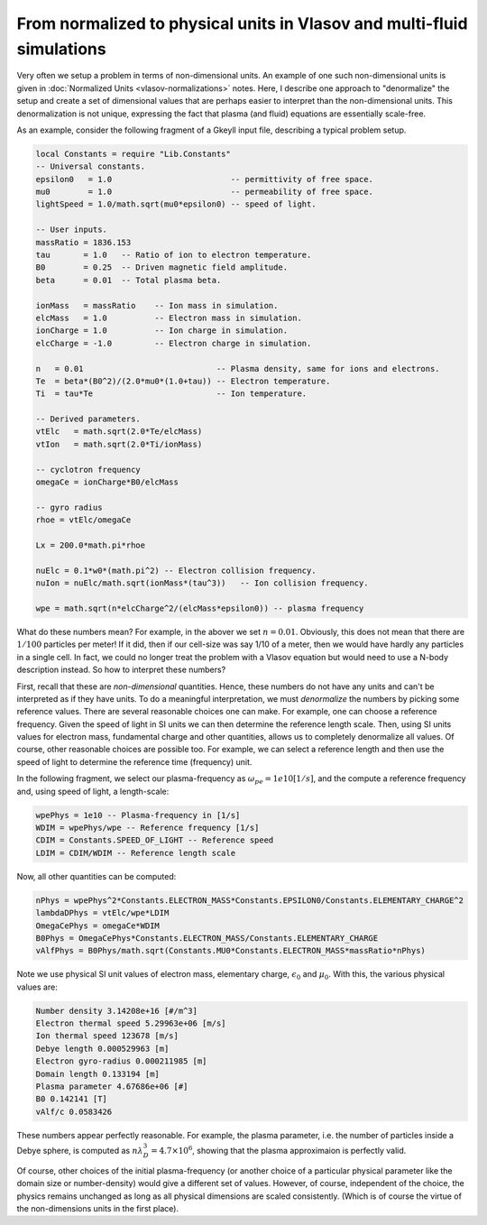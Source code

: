 From normalized to physical units in Vlasov and multi-fluid simulations
+++++++++++++++++++++++++++++++++++++++++++++++++++++++++++++++++++++++

Very often we setup a problem in terms of non-dimensional units. An
example of one such non-dimensional units is given in :doc:`Normalized
Units <vlasov-normalizations>` notes. Here, I describe one approach to
"denormalize" the setup and create a set of dimensional values that
are perhaps easier to interpret than the non-dimensional units. This
denormalization is not unique, expressing the fact that plasma (and
fluid) equations are essentially scale-free.

As an example, consider the following fragment of a Gkeyll input file,
describing a typical problem setup.

.. code-block:: lua

    local Constants = require "Lib.Constants"
    -- Universal constants.
    epsilon0   = 1.0                         -- permittivity of free space.
    mu0        = 1.0                         -- permeability of free space.
    lightSpeed = 1.0/math.sqrt(mu0*epsilon0) -- speed of light.

    -- User inputs.
    massRatio = 1836.153
    tau       = 1.0   -- Ratio of ion to electron temperature.
    B0        = 0.25  -- Driven magnetic field amplitude.
    beta      = 0.01  -- Total plasma beta.

    ionMass   = massRatio    -- Ion mass in simulation.
    elcMass   = 1.0          -- Electron mass in simulation.
    ionCharge = 1.0          -- Ion charge in simulation.
    elcCharge = -1.0         -- Electron charge in simulation.

    n   = 0.01                            -- Plasma density, same for ions and electrons.
    Te  = beta*(B0^2)/(2.0*mu0*(1.0+tau)) -- Electron temperature.
    Ti  = tau*Te                          -- Ion temperature.

    -- Derived parameters.
    vtElc   = math.sqrt(2.0*Te/elcMass)
    vtIon   = math.sqrt(2.0*Ti/ionMass)

    -- cyclotron frequency
    omegaCe = ionCharge*B0/elcMass

    -- gyro radius
    rhoe = vtElc/omegaCe

    Lx = 200.0*math.pi*rhoe

    nuElc = 0.1*w0*(math.pi^2) -- Electron collision frequency.
    nuIon = nuElc/math.sqrt(ionMass*(tau^3))   -- Ion collision frequency.

    wpe = math.sqrt(n*elcCharge^2/(elcMass*epsilon0)) -- plasma frequency
	
What do these numbers mean? For example, in the abover we set :math:`n
= 0.01`. Obviously, this does not mean that there are :math:`1/100`
particles per meter! If it did, then if our cell-size was say 1/10 of
a meter, then we would have hardly any particles in a single cell. In
fact, we could no longer treat the problem with a Vlasov equation but
would need to use a N-body description instead. So how to interpret
these numbers?

First, recall that these are *non-dimensional* quantities. Hence,
these numbers do not have any units and can't be interpreted as if
they have units. To do a meaningful interpretation, we must
*denormalize* the numbers by picking some reference values. There are
several reasonable choices one can make. For example, one can choose a
reference frequency. Given the speed of light in SI units we can then
determine the reference length scale. Then, using SI units values for
electron mass, fundamental charge and other quantities, allows us to
completely denormalize all values. Of course, other reasonable choices
are possible too. For example, we can select a reference length and
then use the speed of light to determine the reference time
(frequency) unit.

In the following fragment, we select our plasma-frequency as
:math:`\omega_{pe} = 1e10 [1/s]`, and the compute a reference
frequency and, using speed of light, a length-scale:

.. code-block:: lua

    wpePhys = 1e10 -- Plasma-frequency in [1/s]
    WDIM = wpePhys/wpe -- Reference frequency [1/s]
    CDIM = Constants.SPEED_OF_LIGHT -- Reference speed
    LDIM = CDIM/WDIM -- Reference length scale

Now, all other quantities can be computed:

.. code-block:: lua

    nPhys = wpePhys^2*Constants.ELECTRON_MASS*Constants.EPSILON0/Constants.ELEMENTARY_CHARGE^2
    lambdaDPhys = vtElc/wpe*LDIM
    OmegaCePhys = omegaCe*WDIM
    B0Phys = OmegaCePhys*Constants.ELECTRON_MASS/Constants.ELEMENTARY_CHARGE
    vAlfPhys = B0Phys/math.sqrt(Constants.MU0*Constants.ELECTRON_MASS*massRatio*nPhys)

Note we use physical SI unit values of electron mass, elementary
charge, :math:`\epsilon_0` and :math:`\mu_0`. With this, the various
physical values are:

.. code-block:: lua

   Number density 3.14208e+16 [#/m^3]
   Electron thermal speed 5.29963e+06 [m/s]
   Ion thermal speed 123678 [m/s]
   Debye length 0.000529963 [m]
   Electron gyro-radius 0.000211985 [m]
   Domain length 0.133194 [m]
   Plasma parameter 4.67686e+06 [#]
   B0 0.142141 [T]
   vAlf/c 0.0583426

These numbers appear perfectly reasonable. For example, the plasma
parameter, i.e. the number of particles inside a Debye sphere, is
computed as :math:`n \lambda_D^3 = 4.7\times 10^{6}`, showing that the
plasma approximaion is perfectly valid.

Of course, other choices of the initial plasma-frequency (or another
choice of a particular physical parameter like the domain size or
number-density) would give a different set of values. However, of
course, independent of the choice, the physics remains unchanged as
long as all physical dimensions are scaled consistently. (Which is of
course the virtue of the non-dimensions units in the first place).


